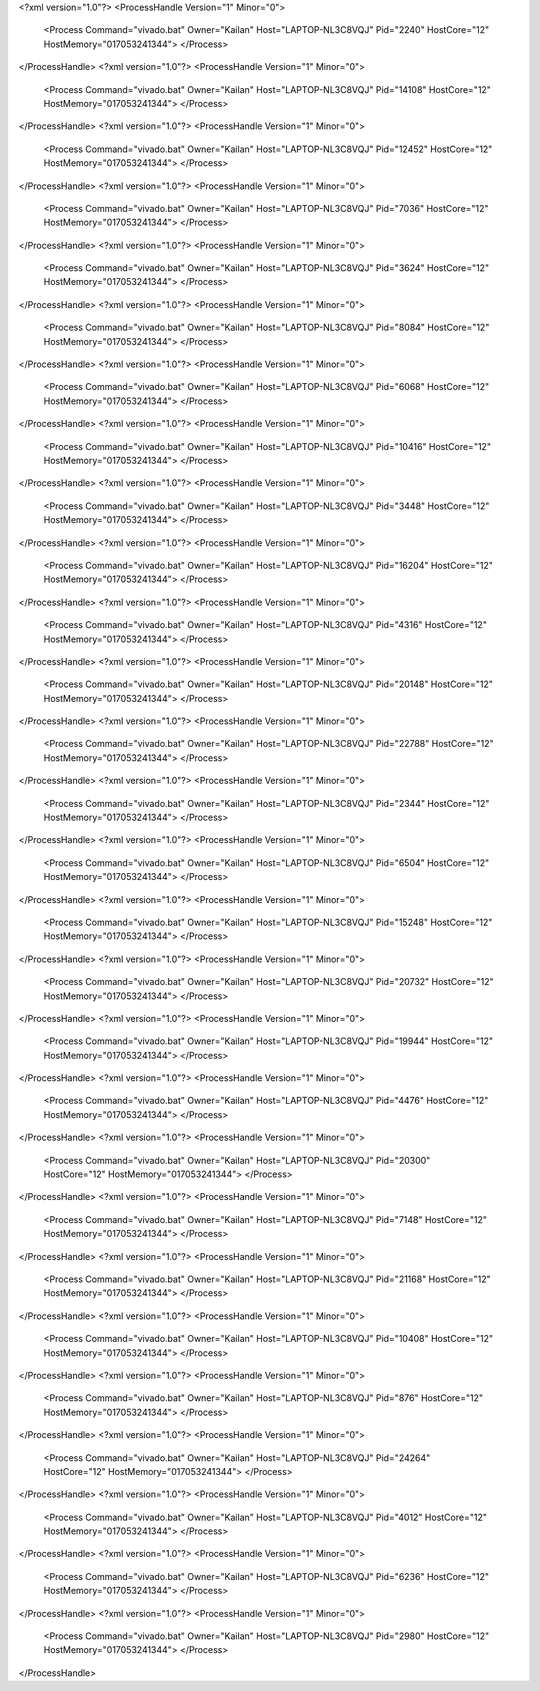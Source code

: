 <?xml version="1.0"?>
<ProcessHandle Version="1" Minor="0">
    <Process Command="vivado.bat" Owner="Kailan" Host="LAPTOP-NL3C8VQJ" Pid="2240" HostCore="12" HostMemory="017053241344">
    </Process>
</ProcessHandle>
<?xml version="1.0"?>
<ProcessHandle Version="1" Minor="0">
    <Process Command="vivado.bat" Owner="Kailan" Host="LAPTOP-NL3C8VQJ" Pid="14108" HostCore="12" HostMemory="017053241344">
    </Process>
</ProcessHandle>
<?xml version="1.0"?>
<ProcessHandle Version="1" Minor="0">
    <Process Command="vivado.bat" Owner="Kailan" Host="LAPTOP-NL3C8VQJ" Pid="12452" HostCore="12" HostMemory="017053241344">
    </Process>
</ProcessHandle>
<?xml version="1.0"?>
<ProcessHandle Version="1" Minor="0">
    <Process Command="vivado.bat" Owner="Kailan" Host="LAPTOP-NL3C8VQJ" Pid="7036" HostCore="12" HostMemory="017053241344">
    </Process>
</ProcessHandle>
<?xml version="1.0"?>
<ProcessHandle Version="1" Minor="0">
    <Process Command="vivado.bat" Owner="Kailan" Host="LAPTOP-NL3C8VQJ" Pid="3624" HostCore="12" HostMemory="017053241344">
    </Process>
</ProcessHandle>
<?xml version="1.0"?>
<ProcessHandle Version="1" Minor="0">
    <Process Command="vivado.bat" Owner="Kailan" Host="LAPTOP-NL3C8VQJ" Pid="8084" HostCore="12" HostMemory="017053241344">
    </Process>
</ProcessHandle>
<?xml version="1.0"?>
<ProcessHandle Version="1" Minor="0">
    <Process Command="vivado.bat" Owner="Kailan" Host="LAPTOP-NL3C8VQJ" Pid="6068" HostCore="12" HostMemory="017053241344">
    </Process>
</ProcessHandle>
<?xml version="1.0"?>
<ProcessHandle Version="1" Minor="0">
    <Process Command="vivado.bat" Owner="Kailan" Host="LAPTOP-NL3C8VQJ" Pid="10416" HostCore="12" HostMemory="017053241344">
    </Process>
</ProcessHandle>
<?xml version="1.0"?>
<ProcessHandle Version="1" Minor="0">
    <Process Command="vivado.bat" Owner="Kailan" Host="LAPTOP-NL3C8VQJ" Pid="3448" HostCore="12" HostMemory="017053241344">
    </Process>
</ProcessHandle>
<?xml version="1.0"?>
<ProcessHandle Version="1" Minor="0">
    <Process Command="vivado.bat" Owner="Kailan" Host="LAPTOP-NL3C8VQJ" Pid="16204" HostCore="12" HostMemory="017053241344">
    </Process>
</ProcessHandle>
<?xml version="1.0"?>
<ProcessHandle Version="1" Minor="0">
    <Process Command="vivado.bat" Owner="Kailan" Host="LAPTOP-NL3C8VQJ" Pid="4316" HostCore="12" HostMemory="017053241344">
    </Process>
</ProcessHandle>
<?xml version="1.0"?>
<ProcessHandle Version="1" Minor="0">
    <Process Command="vivado.bat" Owner="Kailan" Host="LAPTOP-NL3C8VQJ" Pid="20148" HostCore="12" HostMemory="017053241344">
    </Process>
</ProcessHandle>
<?xml version="1.0"?>
<ProcessHandle Version="1" Minor="0">
    <Process Command="vivado.bat" Owner="Kailan" Host="LAPTOP-NL3C8VQJ" Pid="22788" HostCore="12" HostMemory="017053241344">
    </Process>
</ProcessHandle>
<?xml version="1.0"?>
<ProcessHandle Version="1" Minor="0">
    <Process Command="vivado.bat" Owner="Kailan" Host="LAPTOP-NL3C8VQJ" Pid="2344" HostCore="12" HostMemory="017053241344">
    </Process>
</ProcessHandle>
<?xml version="1.0"?>
<ProcessHandle Version="1" Minor="0">
    <Process Command="vivado.bat" Owner="Kailan" Host="LAPTOP-NL3C8VQJ" Pid="6504" HostCore="12" HostMemory="017053241344">
    </Process>
</ProcessHandle>
<?xml version="1.0"?>
<ProcessHandle Version="1" Minor="0">
    <Process Command="vivado.bat" Owner="Kailan" Host="LAPTOP-NL3C8VQJ" Pid="15248" HostCore="12" HostMemory="017053241344">
    </Process>
</ProcessHandle>
<?xml version="1.0"?>
<ProcessHandle Version="1" Minor="0">
    <Process Command="vivado.bat" Owner="Kailan" Host="LAPTOP-NL3C8VQJ" Pid="20732" HostCore="12" HostMemory="017053241344">
    </Process>
</ProcessHandle>
<?xml version="1.0"?>
<ProcessHandle Version="1" Minor="0">
    <Process Command="vivado.bat" Owner="Kailan" Host="LAPTOP-NL3C8VQJ" Pid="19944" HostCore="12" HostMemory="017053241344">
    </Process>
</ProcessHandle>
<?xml version="1.0"?>
<ProcessHandle Version="1" Minor="0">
    <Process Command="vivado.bat" Owner="Kailan" Host="LAPTOP-NL3C8VQJ" Pid="4476" HostCore="12" HostMemory="017053241344">
    </Process>
</ProcessHandle>
<?xml version="1.0"?>
<ProcessHandle Version="1" Minor="0">
    <Process Command="vivado.bat" Owner="Kailan" Host="LAPTOP-NL3C8VQJ" Pid="20300" HostCore="12" HostMemory="017053241344">
    </Process>
</ProcessHandle>
<?xml version="1.0"?>
<ProcessHandle Version="1" Minor="0">
    <Process Command="vivado.bat" Owner="Kailan" Host="LAPTOP-NL3C8VQJ" Pid="7148" HostCore="12" HostMemory="017053241344">
    </Process>
</ProcessHandle>
<?xml version="1.0"?>
<ProcessHandle Version="1" Minor="0">
    <Process Command="vivado.bat" Owner="Kailan" Host="LAPTOP-NL3C8VQJ" Pid="21168" HostCore="12" HostMemory="017053241344">
    </Process>
</ProcessHandle>
<?xml version="1.0"?>
<ProcessHandle Version="1" Minor="0">
    <Process Command="vivado.bat" Owner="Kailan" Host="LAPTOP-NL3C8VQJ" Pid="10408" HostCore="12" HostMemory="017053241344">
    </Process>
</ProcessHandle>
<?xml version="1.0"?>
<ProcessHandle Version="1" Minor="0">
    <Process Command="vivado.bat" Owner="Kailan" Host="LAPTOP-NL3C8VQJ" Pid="876" HostCore="12" HostMemory="017053241344">
    </Process>
</ProcessHandle>
<?xml version="1.0"?>
<ProcessHandle Version="1" Minor="0">
    <Process Command="vivado.bat" Owner="Kailan" Host="LAPTOP-NL3C8VQJ" Pid="24264" HostCore="12" HostMemory="017053241344">
    </Process>
</ProcessHandle>
<?xml version="1.0"?>
<ProcessHandle Version="1" Minor="0">
    <Process Command="vivado.bat" Owner="Kailan" Host="LAPTOP-NL3C8VQJ" Pid="4012" HostCore="12" HostMemory="017053241344">
    </Process>
</ProcessHandle>
<?xml version="1.0"?>
<ProcessHandle Version="1" Minor="0">
    <Process Command="vivado.bat" Owner="Kailan" Host="LAPTOP-NL3C8VQJ" Pid="6236" HostCore="12" HostMemory="017053241344">
    </Process>
</ProcessHandle>
<?xml version="1.0"?>
<ProcessHandle Version="1" Minor="0">
    <Process Command="vivado.bat" Owner="Kailan" Host="LAPTOP-NL3C8VQJ" Pid="2980" HostCore="12" HostMemory="017053241344">
    </Process>
</ProcessHandle>
